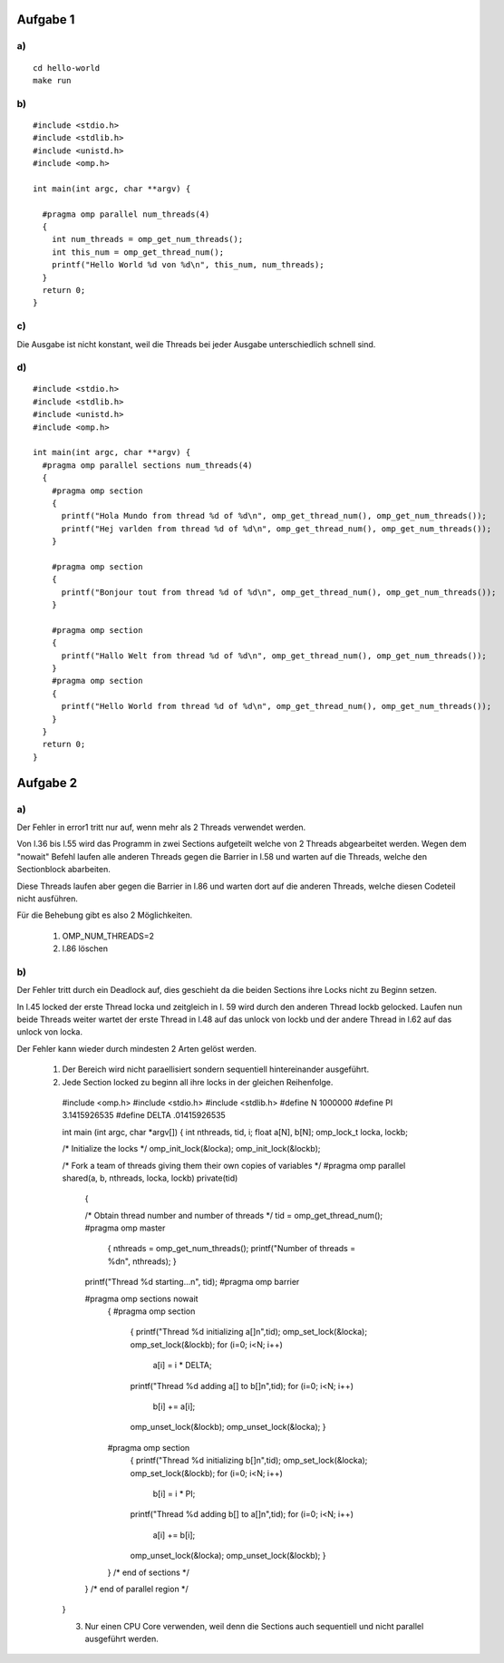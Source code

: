 Aufgabe 1
=========

a)
--

::

  cd hello-world
  make run

b)
--

::

  #include <stdio.h>
  #include <stdlib.h>
  #include <unistd.h>
  #include <omp.h>

  int main(int argc, char **argv) {

    #pragma omp parallel num_threads(4)
    {
      int num_threads = omp_get_num_threads();
      int this_num = omp_get_thread_num();
      printf("Hello World %d von %d\n", this_num, num_threads);
    }
    return 0;
  }

c)
--

Die Ausgabe ist nicht konstant, weil die Threads bei jeder Ausgabe unterschiedlich schnell sind.

d)
--

::

  #include <stdio.h>
  #include <stdlib.h>
  #include <unistd.h>
  #include <omp.h>

  int main(int argc, char **argv) {
    #pragma omp parallel sections num_threads(4)
    {
      #pragma omp section
      {
        printf("Hola Mundo from thread %d of %d\n", omp_get_thread_num(), omp_get_num_threads());
        printf("Hej varlden from thread %d of %d\n", omp_get_thread_num(), omp_get_num_threads());
      }

      #pragma omp section
      {
        printf("Bonjour tout from thread %d of %d\n", omp_get_thread_num(), omp_get_num_threads());
      }

      #pragma omp section
      {
        printf("Hallo Welt from thread %d of %d\n", omp_get_thread_num(), omp_get_num_threads());
      }
      #pragma omp section
      {
        printf("Hello World from thread %d of %d\n", omp_get_thread_num(), omp_get_num_threads());
      }
    }
    return 0;
  }

Aufgabe 2
=========

a)
--

Der Fehler in error1 tritt nur auf, wenn mehr als 2 Threads verwendet werden.

Von l.36 bis l.55 wird das Programm in zwei Sections aufgeteilt welche von 2 Threads abgearbeitet werden. Wegen dem "nowait" Befehl laufen alle anderen Threads gegen die Barrier in l.58 und warten auf die Threads, welche den Sectionblock abarbeiten.

Diese Threads laufen aber gegen die Barrier in l.86 und warten dort auf die anderen Threads, welche diesen Codeteil nicht ausführen.

Für die Behebung gibt es also 2 Möglichkeiten.

  1. OMP_NUM_THREADS=2

  2. l.86 löschen

b)
--

Der Fehler tritt durch ein Deadlock auf, dies geschieht da die beiden Sections ihre Locks nicht zu Beginn setzen.

In l.45 locked der erste Thread locka und zeitgleich in l. 59 wird durch den anderen Thread lockb gelocked. Laufen nun beide Threads weiter wartet der erste Thread in l.48 auf das unlock von lockb und der andere Thread in l.62 auf das unlock von locka.

Der Fehler kann wieder durch mindesten 2 Arten gelöst werden.

  1. Der Bereich wird nicht paraellisiert sondern sequentiell hintereinander ausgeführt.

  2. Jede Section locked zu beginn all ihre locks in der gleichen Reihenfolge. ::

    #include <omp.h>
    #include <stdio.h>
    #include <stdlib.h>
    #define N 1000000
    #define PI 3.1415926535
    #define DELTA .01415926535

    int main (int argc, char *argv[])
    {
    int nthreads, tid, i;
    float a[N], b[N];
    omp_lock_t locka, lockb;

    /* Initialize the locks */
    omp_init_lock(&locka);
    omp_init_lock(&lockb);

    /* Fork a team of threads giving them their own copies of variables */
    #pragma omp parallel shared(a, b, nthreads, locka, lockb) private(tid)
      {

      /* Obtain thread number and number of threads */
      tid = omp_get_thread_num();
      #pragma omp master
        {
        nthreads = omp_get_num_threads();
        printf("Number of threads = %d\n", nthreads);
        }
      printf("Thread %d starting...\n", tid);
      #pragma omp barrier

      #pragma omp sections nowait
        {
        #pragma omp section
          {
          printf("Thread %d initializing a[]\n",tid);
          omp_set_lock(&locka);
          omp_set_lock(&lockb);
          for (i=0; i<N; i++)
            a[i] = i * DELTA;
          printf("Thread %d adding a[] to b[]\n",tid);
          for (i=0; i<N; i++)
            b[i] += a[i];
          omp_unset_lock(&lockb);
          omp_unset_lock(&locka);
          }

        #pragma omp section
          {
          printf("Thread %d initializing b[]\n",tid);
          omp_set_lock(&locka);
          omp_set_lock(&lockb);
          for (i=0; i<N; i++)
            b[i] = i * PI;
          printf("Thread %d adding b[] to a[]\n",tid);
          for (i=0; i<N; i++)
            a[i] += b[i];
          omp_unset_lock(&locka);
          omp_unset_lock(&lockb);
          }
        }  /* end of sections */
      }  /* end of parallel region */

    }

    3. Nur einen CPU Core verwenden, weil denn die Sections auch sequentiell und nicht parallel ausgeführt werden.
